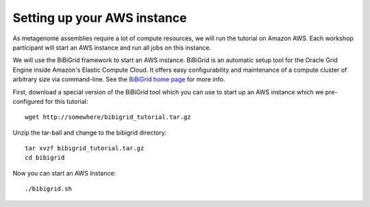 Setting up your AWS instance
================================

As metagenome assemblies require a lot of compute resources, we will run the tutorial
on Amazon AWS. Each workshop participant will start an AWS instance and
run all jobs on this instance.

We will use the BiBiGrid framework to start an AWS instance. BiBiGrid is an automatic setup tool for the Oracle Grid Engine inside Amazon's Elastic Compute Cloud. It offers easy configurability and maintenance of a compute cluster of arbitrary size via command-line. See the `BiBiGrid home page <http://wiki.techfak.uni-bielefeld.de/bibiserv/BiBiGrid>`_ for more info.

First, download a special version of the BiBiGrid tool which you can use to start up an AWS instance which we pre-configured for this tutorial::

  wget http://somewhere/bibigrid_tutorial.tar.gz

Unzip the tar-ball and change to the bibigrid directory::

  tar xvzf bibigrid_tutorial.tar.gz
  cd bibigrid

Now you can start an AWS Instance::

  ./bibigrid.sh 


